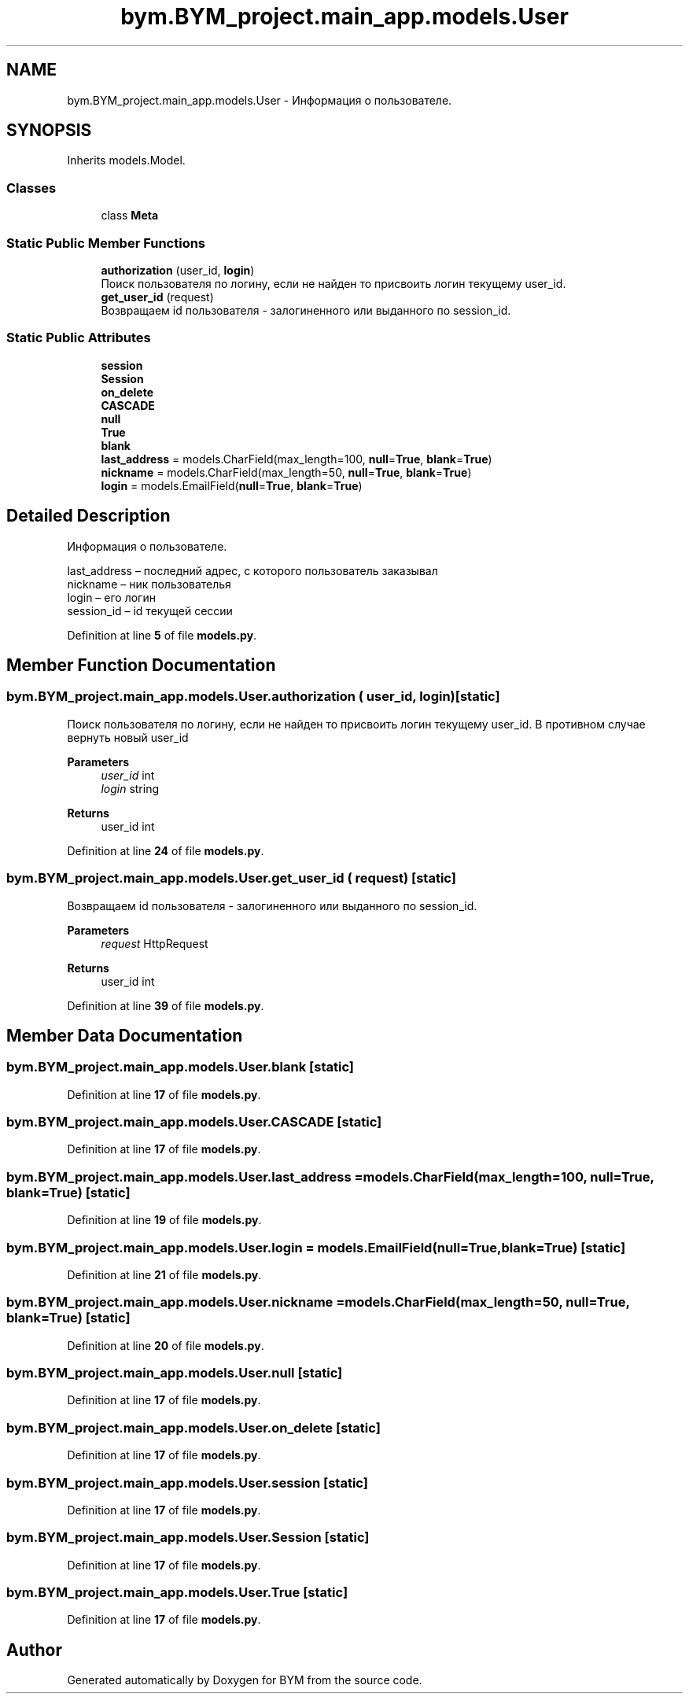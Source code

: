 .TH "bym.BYM_project.main_app.models.User" 3 "BYM" \" -*- nroff -*-
.ad l
.nh
.SH NAME
bym.BYM_project.main_app.models.User \- Информация о пользователе\&.  

.SH SYNOPSIS
.br
.PP
.PP
Inherits models\&.Model\&.
.SS "Classes"

.in +1c
.ti -1c
.RI "class \fBMeta\fP"
.br
.in -1c
.SS "Static Public Member Functions"

.in +1c
.ti -1c
.RI "\fBauthorization\fP (user_id, \fBlogin\fP)"
.br
.RI "Поиск пользователя по логину, если не найден то присвоить логин текущему user_id\&. "
.ti -1c
.RI "\fBget_user_id\fP (request)"
.br
.RI "Возвращаем id пользователя - залогиненного или выданного по session_id\&. "
.in -1c
.SS "Static Public Attributes"

.in +1c
.ti -1c
.RI "\fBsession\fP"
.br
.ti -1c
.RI "\fBSession\fP"
.br
.ti -1c
.RI "\fBon_delete\fP"
.br
.ti -1c
.RI "\fBCASCADE\fP"
.br
.ti -1c
.RI "\fBnull\fP"
.br
.ti -1c
.RI "\fBTrue\fP"
.br
.ti -1c
.RI "\fBblank\fP"
.br
.ti -1c
.RI "\fBlast_address\fP = models\&.CharField(max_length=100, \fBnull\fP=\fBTrue\fP, \fBblank\fP=\fBTrue\fP)"
.br
.ti -1c
.RI "\fBnickname\fP = models\&.CharField(max_length=50, \fBnull\fP=\fBTrue\fP, \fBblank\fP=\fBTrue\fP)"
.br
.ti -1c
.RI "\fBlogin\fP = models\&.EmailField(\fBnull\fP=\fBTrue\fP, \fBblank\fP=\fBTrue\fP)"
.br
.in -1c
.SH "Detailed Description"
.PP 
Информация о пользователе\&. 


.br
 last_address – последний адрес, с которого пользователь заказывал 
.br
 nickname – ник пользователья 
.br
 login – его логин 
.br
 session_id – id текущей сессии 
.br
 
.PP
Definition at line \fB5\fP of file \fBmodels\&.py\fP\&.
.SH "Member Function Documentation"
.PP 
.SS "bym\&.BYM_project\&.main_app\&.models\&.User\&.authorization ( user_id,  login)\fC [static]\fP"

.PP
Поиск пользователя по логину, если не найден то присвоить логин текущему user_id\&. В противном случае вернуть новый user_id 
.PP
\fBParameters\fP
.RS 4
\fIuser_id\fP int 
.br
\fIlogin\fP string 
.RE
.PP
\fBReturns\fP
.RS 4
user_id int 
.RE
.PP

.PP
Definition at line \fB24\fP of file \fBmodels\&.py\fP\&.
.SS "bym\&.BYM_project\&.main_app\&.models\&.User\&.get_user_id ( request)\fC [static]\fP"

.PP
Возвращаем id пользователя - залогиненного или выданного по session_id\&. 
.PP
\fBParameters\fP
.RS 4
\fIrequest\fP HttpRequest 
.RE
.PP
\fBReturns\fP
.RS 4
user_id int 
.RE
.PP

.PP
Definition at line \fB39\fP of file \fBmodels\&.py\fP\&.
.SH "Member Data Documentation"
.PP 
.SS "bym\&.BYM_project\&.main_app\&.models\&.User\&.blank\fC [static]\fP"

.PP
Definition at line \fB17\fP of file \fBmodels\&.py\fP\&.
.SS "bym\&.BYM_project\&.main_app\&.models\&.User\&.CASCADE\fC [static]\fP"

.PP
Definition at line \fB17\fP of file \fBmodels\&.py\fP\&.
.SS "bym\&.BYM_project\&.main_app\&.models\&.User\&.last_address = models\&.CharField(max_length=100, \fBnull\fP=\fBTrue\fP, \fBblank\fP=\fBTrue\fP)\fC [static]\fP"

.PP
Definition at line \fB19\fP of file \fBmodels\&.py\fP\&.
.SS "bym\&.BYM_project\&.main_app\&.models\&.User\&.login = models\&.EmailField(\fBnull\fP=\fBTrue\fP, \fBblank\fP=\fBTrue\fP)\fC [static]\fP"

.PP
Definition at line \fB21\fP of file \fBmodels\&.py\fP\&.
.SS "bym\&.BYM_project\&.main_app\&.models\&.User\&.nickname = models\&.CharField(max_length=50, \fBnull\fP=\fBTrue\fP, \fBblank\fP=\fBTrue\fP)\fC [static]\fP"

.PP
Definition at line \fB20\fP of file \fBmodels\&.py\fP\&.
.SS "bym\&.BYM_project\&.main_app\&.models\&.User\&.null\fC [static]\fP"

.PP
Definition at line \fB17\fP of file \fBmodels\&.py\fP\&.
.SS "bym\&.BYM_project\&.main_app\&.models\&.User\&.on_delete\fC [static]\fP"

.PP
Definition at line \fB17\fP of file \fBmodels\&.py\fP\&.
.SS "bym\&.BYM_project\&.main_app\&.models\&.User\&.session\fC [static]\fP"

.PP
Definition at line \fB17\fP of file \fBmodels\&.py\fP\&.
.SS "bym\&.BYM_project\&.main_app\&.models\&.User\&.Session\fC [static]\fP"

.PP
Definition at line \fB17\fP of file \fBmodels\&.py\fP\&.
.SS "bym\&.BYM_project\&.main_app\&.models\&.User\&.True\fC [static]\fP"

.PP
Definition at line \fB17\fP of file \fBmodels\&.py\fP\&.

.SH "Author"
.PP 
Generated automatically by Doxygen for BYM from the source code\&.
